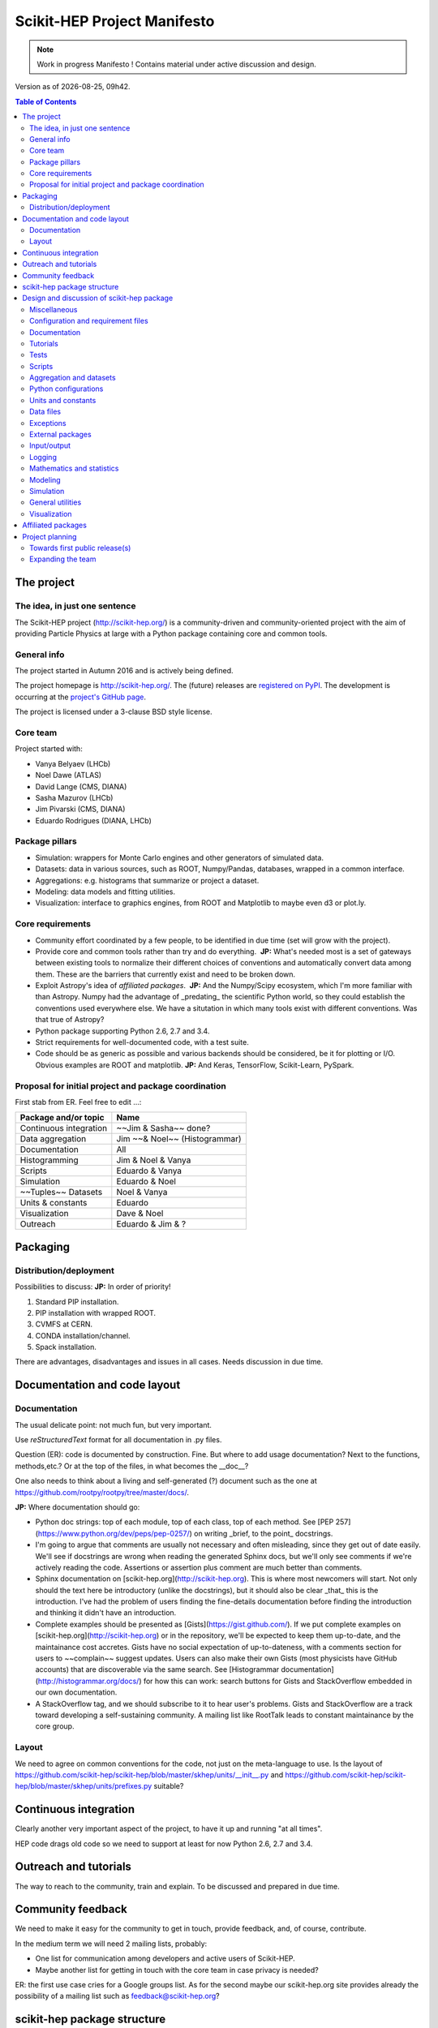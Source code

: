 ****************************
Scikit-HEP Project Manifesto
****************************

.. NOTE::
   Work in progress Manifesto ! Contains material under active discussion and design.

.. |date| date::
.. |time| date:: %Hh%M

Version as of |date|, |time|.


.. contents:: Table of Contents

The project
===========

The idea, in just one sentence
------------------------------

The Scikit-HEP project (http://scikit-hep.org/) is a community-driven and community-oriented project
with the aim of providing Particle Physics at large with a Python package containing core and common tools.

General info
------------

The project started in Autumn 2016 and is actively being defined.

The project homepage is http://scikit-hep.org/. The (future) releases are `registered on PyPI <http://pypi.python.org/pypi/scikit-hep>`_.
The development is occurring at the `project's GitHub page <http://github.com/scikit-hep/scikit-hep>`_.

The project is licensed under a 3-clause BSD style license.

Core team
---------

Project started with:

* Vanya Belyaev (LHCb)
* Noel Dawe (ATLAS)
* David Lange (CMS, DIANA)
* Sasha Mazurov (LHCb)
* Jim Pivarski (CMS, DIANA)
* Eduardo Rodrigues (DIANA, LHCb)

Package pillars
---------------

* Simulation: wrappers for Monte Carlo engines and other generators of simulated data.
* Datasets: data in various sources, such as ROOT, Numpy/Pandas, databases, wrapped in a common interface.
* Aggregations: e.g. histograms that summarize or project a dataset.
* Modeling: data models and fitting utilities.
* Visualization: interface to graphics engines, from ROOT and Matplotlib to maybe even d3 or plot.ly.

Core requirements
-----------------

* Community effort coordinated by a few people, to be identified in due time (set will grow with the project).
* Provide core and common tools rather than try and do everything.  **JP:** What's needed most is a set of gateways between existing tools to normalize their different choices of conventions and automatically convert data among them. These are the barriers that currently exist and need to be broken down.
* Exploit Astropy's idea of *affiliated packages*.  **JP:** And the Numpy/Scipy ecosystem, which I'm more familiar with than Astropy. Numpy had the advantage of _predating_ the scientific Python world, so they could establish the conventions used everywhere else. We have a situtation in which many tools exist with different conventions. Was that true of Astropy?
* Python package supporting Python 2.6, 2.7 and 3.4.
* Strict requirements for well-documented code, with a test suite.
* Code should be as generic as possible and various backends should be considered, be it for plotting or I/O. Obvious examples are ROOT and matplotlib.  **JP:** And Keras, TensorFlow, Scikit-Learn, PySpark.

Proposal for initial project and package coordination
-----------------------------------------------------

First stab from ER. Feel free to edit ...:

=========================  ==================
Package and/or topic       Name
=========================  ==================
Continuous integration     ~~Jim & Sasha~~ done?
Data aggregation           Jim ~~& Noel~~ (Histogrammar)
Documentation              All
Histogramming              Jim & Noel & Vanya
Scripts                    Eduardo & Vanya
Simulation                 Eduardo & Noel
~~Tuples~~ Datasets        Noel & Vanya
Units & constants          Eduardo
Visualization              Dave & Noel
Outreach                   Eduardo & Jim & ?
=========================  ==================


Packaging
=========

Distribution/deployment
-----------------------

Possibilities to discuss:  **JP:** In order of priority!

1. Standard PIP installation.
2. PIP installation with wrapped ROOT.
3. CVMFS at CERN.
4. CONDA installation/channel.
5. Spack installation.

There are advantages, disadvantages and issues in all cases. Needs discussion in due time.


Documentation and code layout
=============================

Documentation
-------------

The usual delicate point: not much fun, but very important.

Use *reStructuredText* format for all documentation in .py files.

Question (ER): code is documented by construction. Fine.
But where to add usage documentation? Next to the functions, methods,etc.?
Or at the top of the files, in what becomes the __doc__?

One also needs to think about a living and self-generated (?) document such as the one at https://github.com/rootpy/rootpy/tree/master/docs/.

**JP:** Where documentation should go:

* Python doc strings: top of each module, top of each class, top of each method. See [PEP 257](https://www.python.org/dev/peps/pep-0257/) on writing _brief, to the point_ docstrings.
* I'm going to argue that comments are usually not necessary and often misleading, since they get out of date easily. We'll see if docstrings are wrong when reading the generated Sphinx docs, but we'll only see comments if we're actively reading the code. Assertions or assertion plus comment are much better than comments.
* Sphinx documentation on [scikit-hep.org](http://scikit-hep.org). This is where most newcomers will start. Not only should the text here be introductory (unlike the docstrings), but it should also be clear _that_ this is the introduction. I've had the problem of users finding the fine-details documentation before finding the introduction and thinking it didn't have an introduction.
* Complete examples should be presented as [Gists](https://gist.github.com/). If we put complete examples on [scikit-hep.org](http://scikit-hep.org) or in the repository, we'll be expected to keep them up-to-date, and the maintainance cost accretes. Gists have no social expectation of up-to-dateness, with a comments section for users to ~~complain~~ suggest updates. Users can also make their own Gists (most physicists have GitHub accounts) that are discoverable via the same search. See [Histogrammar documentation](http://histogrammar.org/docs/) for how this can work: search buttons for Gists and StackOverflow embedded in our own documentation.
* A StackOverflow tag, and we should subscribe to it to hear user's problems. Gists and StackOverflow are a track toward developing a self-sustaining community. A mailing list like RootTalk leads to constant maintainance by the core group.


Layout
------

We need to agree on common conventions for the code, not just on the meta-language to use.
Is the layout of https://github.com/scikit-hep/scikit-hep/blob/master/skhep/units/__init__.py
and https://github.com/scikit-hep/scikit-hep/blob/master/skhep/units/prefixes.py suitable?


Continuous integration
======================

Clearly another very important aspect of the project, to have it up and running "at all times".

HEP code drags old code so we need to support at least for now Python 2.6, 2.7 and 3.4.


Outreach and tutorials
======================

The way to reach to the community, train and explain. To be discussed and prepared in due time.


Community feedback
==================

We need to make it easy for the community to get in touch, provide feedback, and, of course, contribute.

In the medium term we will need 2 mailing lists, probably:

- One list for communication among developers and active users of Scikit-HEP.
- Maybe another list for getting in touch with the core team in case privacy is needed?

ER: the first use case cries for a Google groups list. As for the second maybe our 
scikit-hep.org site provides already the possibility of a mailing list such as
feedback@scikit-hep.org?


scikit-hep package structure
============================

First proposal from ER. Not complete nor final! Work very much in progress ...

.. raw:: html
   :file: structure.html

A detailed discussion follows below.


Design and discussion of scikit-hep package
===========================================

Miscellaneous
-------------

**licenses/**
  Probably a handy directory to hold not only this package's license but also licenses for anything we decide to ship with it.
  Suggest ``LICENSE.rst`` for the package license and ``LICENSE_<PackageOrModuleName>.rst`` for license of a package/module shipped with scikit-hep.

**ci/**
  We may well need in the near future a place to add scripts and material for continuous integration.

Configuration and requirement files
-----------------------------------

Most software packages we use have (.)XXXrc files, e.g. ROOT, IPython, Emacs, matplotlib.
They are widespread and it is highly likely that scikit-hep will need one.

ER: suggestion to prepare a directory **rc/** for these *run commands* files. Examples are:

* A template file for scikit-hep.
* A default rc file for scikit-hep to make it trivial for the user to know what are the defaults ;-).
* A template file for ROOT, taken from the standard ROOT installation. And similarly for other packages.

ER: do we also want a separate **requirements/** directory to specify installation/package dependencies similarly to what ``rootpy`` does?
Seems reasonable to me.

Documentation
-------------

Subpackage **docs/** for the user guide, the API and command/scripts references.

Place also to add scikit-hep logos, under **logos/**.

Tutorials
---------

Subpackage **tutorials/** for:

* **examples/**: simple self-contained scripts.
* **notebooks/**: for more advanced (per topic) tutorials, nicely prepared as Jupyter notebooks.

Tests
-----

ER: shall these be in a directory *tests/* at the top level, or rather under **skhep/<module>/tests/** or ... ?

In any case we are almost sure to need a subdirectory **data/** to hold data (e.g. ROOT files) for tests.

Scripts
-------

Scripts are extremely handy fo well-defined and simple tasks. They avoid the need to write
code snippets for common tasks.

Example of useful scripts could be:

* Convertion from a backend to another. Possibility is::

   skhep-convert --from file.root --to file.hdf5 --ignore-errors

  (The ``--ignore-errors`` option would be a real option whereas ``--from`` and ``--to`` would be required arguments.)

* Print the basic units  in HEP and defined in the package::

   skhep-print-units

Aggregation and datasets
------------------------

For now separated into 2 different subpackages **skhep/aggregation/** and **skhep/datasets/**.
Unclear whether this separation is needed ... probably.

Datasets should be seen as ntuples in the sense of ROOT.

ER: idea for histograms, maybe too naive/unrealistic/...:
implementation of a base class with the ability to convert among various backends and read/write from the same backends.
The module should have a natural pythonic interface for the representation of histograms
and a straightforward conversion to specific histogram classes in wide-spread packages such as ROOT, etc.

Requirements:

* Core functionality required/expected for/from a histogram, of course.
* Needs to implement ``to()`` and ``from()`` methods.
* Handy methods of checking possible backends, e.g. ``print_backends()``.
* Read and write methods that will be dealt with in the ``io`` module,
  so something like ``write( filename, backend=None )``
  (the backend option is only necessary for backends such as databases storing serialised objects.).

Possible syntax - basic usage and conversions::

   # Basic usage
   from skhep import aggregation

   h = aggregation.Histo(...)    # Histo would be the scikit-hep generic histogram class
   h_root  = h.to( 'ROOT' )

   h = aggregation.ROOTHisto( <THx instance> )
   
   h = aggregation.XxxHisto( <THx instance> )

   # Conversions
   h_skhep = aggregation.Histo(...)
   h_root  = h_skhep.to( 'ROOT' )
   h_TH1D  = h_skhep.to( ROOT.TH1D )
   h_TH1D  = h_skhep.to( 'TH1D' )

These ``.to(...)`` methods would call behind the scenes the relevant modules
``io.root``, ``io.numpy``, etc., implementing the ``read`` and ``write`` methods
of each backend.

Python configurations
---------------------

Subpackage **skhep/config/*** to collect python configuration-related code.
The astropy project, for example, puts here code to deal with affiliated packages.

Units and constants
-------------------

Subpackages **skhep/units/** and **skhep/constants/**.

A first version of the units module is ready. It containts the basic units. Derived units will follow shortly.

The definition of common physical constants will also be added shortly.

Data files
----------

Possible candidates for data files under **skhep/data/**:

* CODATA_<year>.py.
* mass_width_<year>.mcd that is the PDG particle data table (see comment on the PyPDT project under "Affiliated projects").

Exceptions
----------

ER: do we want/need a dedicated suite for exception handling? Most probably.
The exceptions should also take care of non-implemented features.

Obvious place is **skhep/exceptions/**.

External packages
-----------------

Looking around there are various handy packages and modules that make it as external modules, see for example *rootpy*.
They are distributed along to avoid an extra dependency.

We can simply prepare the usecase with a subpackage **skhep/extern/**.

Input/output
------------

Likely to be a very important subpackage, **skhep/io/**, to deal with the I/O from/to the various backends the project will consider.

Logging
-------

Do we want/need extra code for logging purposes? Most probably.

Package logging code can go in **skhep/logger/**.

Mathematics and statistics
--------------------------

ER: need for both **skhep/math/** and **skhep/stats/** directories?

Modeling
--------

A central part of the functionality scikit-hep will offer.
Unclear at this stage whether to collect everything under a single **skhep/modeling/** subpackage
or rather split into **skhep/models/** and  **skhep/fit/** for example.

Simulation
----------

ER: suggest a **skhep/simulation/** rather than **skhep/generators/** as originally suggested, since more general.

General utilities
-----------------

Subpackage **skhep/utils/** as a placeholder for what does not fit elsewhere.

Visualization
-------------

Subpackage **skhep/visualization/** for all matters concerning visualization.
This is far from a little subpackage since the code to develop will have to deal with the various backends we want to consider.


Affiliated packages
===================

More advanced topic to be discussed with lower priority for now.

ER: ideas for affiliated packages:

* hep_ml for reweighting of distributions (https://github.com/arogozhnikov/hep_ml).
* A Python API for Hydra, a C++ header-only library designed for data analysis (https://github.com/MultithreadCorner/Hydra).

ER: note that in some cases it might be useful to promote a package from affiliated to part of the core of scikit-hep.
The package PyPDT (https://pypi.python.org/pypi/PyPDT) seems like a very good candidate here. It would sit for example
as  **skhep/simulation/pdt.py**.


Project planning
================

Towards first public release(s)
-------------------------------

ER suggests to prepare a first public release v0.1 with just the ``units`` and ``constants`` module,
as soon as ready, so likely in early Janauary.
The functionality will clearly be very minimalistic at such a stsge. Still, the release would have several benefits:

* First module(s) implemented and documented.
* Expose the package looks and documentation layout.
* Test the integration in PyPI, namely the preparation of a release
  and the smooth (hopefully) download and installation on a laptop.

Releases v0.x would then be incremental, following new additions.

For these v0.x releases ER would suggest not to go full blast with a Scikit-HEP
universal suite for histograms and tuples, which are central concepts in HEP.
One could aim at releasing the API but using as a temporary Scikit-HEP implementation
the ROOT backend. When moving to the real Scikit-HEP implementation the user
would not have to adapt much code, if any.
Even better, the first version of the histograms and ntuples could exploit the enhanced
ROOT objects as implemented in Ostap.

There are all sorts of variations to the above. The important point is that the v0.x releases are seen as milestones
towards a first release v1.0 to a wider audience. Versions v0.x would serve as examples when presenting the project
to a smaller community and getting feedback; and this during the first months of the development phase.


Expanding the team
------------------

We look forward to contributions from the community at large and need to dress a team with complementary expertise.
This is not for the immediate future, but soon-ish once we reached a conclusion on most of the above.

In fact the presentation of the project at the DIANA topical meeting of February 20th will be a good opportunity to get a feeling for who might be interested in joining the effort ...

In particular we should welcome contacts from:

* The ROOT team.
* All LHC experiments.
* Neutrino experiments, ongoing and planned.
* Dark matter experiments.
* The FCC community.
* The simulation community be it Geant4 or MC generator experts.
* The Belle II experiment.
* The SHiP experiment under design.
